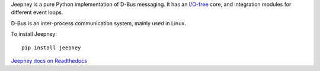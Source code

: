Jeepney is a pure Python implementation of D-Bus messaging. It has an `I/O-free
<https://sans-io.readthedocs.io/>`__ core, and integration modules for different
event loops.

D-Bus is an inter-process communication system, mainly used in Linux.

To install Jeepney::

    pip install jeepney

`Jeepney docs on Readthedocs <https://jeepney.readthedocs.io/en/latest/>`__

